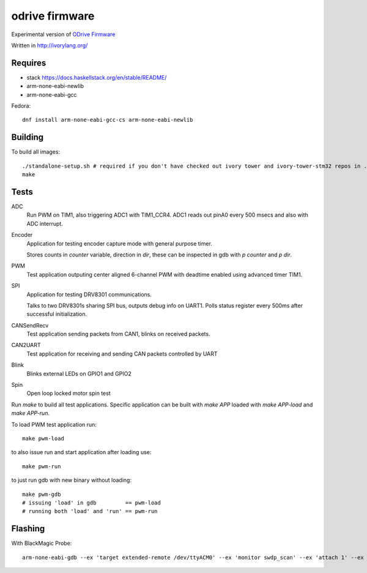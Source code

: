 odrive firmware
===============

Experimental version of `ODrive Firmware <https://github.com/madcowswe/ODriveFirmware>`_

Written in http://ivorylang.org/

Requires
--------

- stack https://docs.haskellstack.org/en/stable/README/
- arm-none-eabi-newlib
- arm-none-eabi-gcc

Fedora::

  dnf install arm-none-eabi-gcc-cs arm-none-eabi-newlib


Building
--------

To build all images::

  ./standalone-setup.sh # required if you don't have checked out ivory tower and ivory-tower-stm32 repos in ..
  make

Tests
-----

ADC
  Run PWM on TIM1, also triggering ADC1 with TIM1_CCR4. ADC1 reads out
  pinA0 every 500 msecs and also with ADC interrupt.
Encoder
  Application for testing encoder capture mode with general purpose timer.

  Stores counts in `counter` variable, direction in `dir`, these can be inspected
  in gdb with `p counter` and `p dir`.
PWM
  Test application outputing center aligned 6-channel PWM with
  deadtime enabled using advanced timer TIM1.
SPI
  Application for testing DRV8301 communications.

  Talks to two DRV8301s sharing SPI bus, outputs debug info on UART1.
  Polls status register every 500ms after successful initialization.
CANSendRecv
  Test application sending packets from CAN1, blinks on received packets.
CAN2UART
  Test application for receiving and sending
  CAN packets controlled by UART
Blink
  Blinks external LEDs on GPIO1 and GPIO2
Spin
  Open loop locked motor spin test


Run `make` to build all test applications.
Specific application can be built with `make APP`
loaded with `make APP-load` and `make APP-run`.

To load PWM test application run::

        make pwm-load

to also issue run and start application after loading use::

        make pwm-run

to just run gdb with new binary without loading::

        make pwm-gdb
        # issuing 'load' in gdb         == pwm-load
        # running both 'load' and 'run' == pwm-run


Flashing
--------

With BlackMagic Probe::

  arm-none-eabi-gdb --ex 'target extended-remote /dev/ttyACM0' --ex 'monitor swdp_scan' --ex 'attach 1' --ex 'load' build/can2uart-test/image
